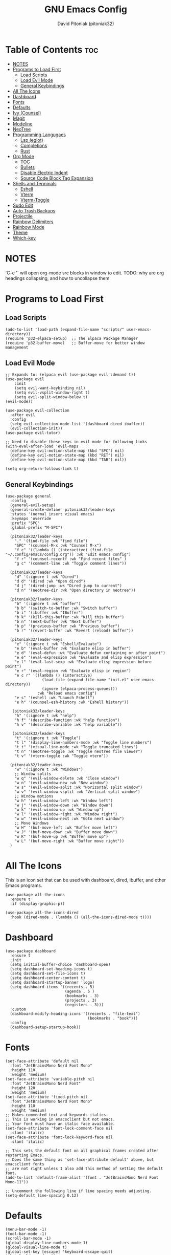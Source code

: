 #+TITLE: GNU Emacs Config
#+AUTHOR: David Pitoniak (pitoniak32)
#+DESCRIPTION: Emacs config
#+STARTUP: showeverything
#+OPTIONS: toc:2

* Table of Contents :toc:
- [[#notes][NOTES]]
- [[#programs-to-load-first][Programs to Load First]]
  - [[#load-scripts][Load Scripts]]
  - [[#load-evil-mode][Load Evil Mode]]
  - [[#general-keybindings][General Keybindings]]
- [[#all-the-icons][All The Icons]]
- [[#dashboard][Dashboard]]
- [[#fonts][Fonts]]
- [[#defaults][Defaults]]
- [[#ivy-counsel][Ivy (Counsel)]]
- [[#magit][Magit]]
- [[#modeline][Modeline]]
- [[#neotree][NeoTree]]
- [[#programming-langugaes][Programming Langugaes]]
  - [[#lsp-eglot][Lsp (eglot)]]
  - [[#completions][Completions]]
  - [[#rust][Rust]]
- [[#org-mode][Org Mode]]
  - [[#toc][TOC]]
  - [[#bullets][Bullets]]
  - [[#disable-electric-indent][Disable Electric Indent]]
  - [[#source-code-block-tag-expansion][Source Code Block Tag Expansion]]
- [[#shells-and-terminals][Shells and Terminals]]
  - [[#eshell][Eshell]]
  - [[#vterm][Vterm]]
  - [[#vterm-toggle][Vterm-Toggle]]
- [[#sudo-edit][Sudo Edit]]
- [[#auto-trash-backups][Auto Trash Backups]]
- [[#projectile][Projectile]]
- [[#rainbow-delimiters][Rainbow Delimiters]]
- [[#rainbow-mode][Rainbow Mode]]
- [[#theme][Theme]]
- [[#which-key][Which-key]]

* NOTES
`C-c '` will open org-mode src blocks in window to edit.
TODO: why are org headings collapsing, and how to uncollapse them.

* Programs to Load First
** Load Scripts
#+begin_src elisp
  (add-to-list 'load-path (expand-file-name "scripts/" user-emacs-directory))
  (require 'p32-elpaca-setup)  ;; The Elpaca Package Manager
  (require 'p32-buffer-move)   ;; Buffer-move for better window management
#+end_src

** Load Evil Mode
#+begin_src elisp
  ;; Expands to: (elpaca evil (use-package evil :demand t))
  (use-package evil
      :init
      (setq evil-want-keybinding nil)
      (setq evil-vsplit-window-right t)
      (setq evil-split-window-below t)
  (evil-mode))

  (use-package evil-collection
    :after evil
    :config
    (setq evil-collection-mode-list '(dashboard dired ibuffer))
    (evil-collection-init))
  (use-package evil-tutor)

  ;; Need to disable these keys in evil-mode for following links
  (with-eval-after-load 'evil-maps
    (define-key evil-motion-state-map (kbd "SPC") nil)
    (define-key evil-motion-state-map (kbd "RET") nil)
    (define-key evil-motion-state-map (kbd "TAB") nil))

  (setq org-return-follows-link t)
#+end_src

** General Keybindings
#+begin_src elisp
  (use-package general
    :config
    (general-evil-setup)
    (general-create-definer pitoniak32/leader-keys
    :states '(normal insert visual emacs)
    :keymaps 'override
    :prefix "SPC"
    :global-prefix "M-SPC")

    (pitoniak32/leader-keys
      "." '(find-file :wk "find file")
      "SPC" '(counsel-M-x :wk "Counsel M-x")
      "f c" '((lambda () (interactive) (find-file "~/.config/emacs/config.org")) :wk "Edit emacs config")
      "f r" '(counsel-recentf :wk "Find recent files" )
      "g c" '(comment-line :wk "Toggle comment lines"))

    (pitoniak32/leader-keys
      "d" '(:ignore t :wk "Dired")
      "d d" '(dired :wk "Open dired")
      "d j" '(dired-jump :wk "Dired jump to current")
      "d n" '(neotree-dir :wk "Open directory in neotree"))

    (pitoniak32/leader-keys
      "b" '(:ignore t :wk "buffer")
      "b b" '(switch-to-buffer :wk "Switch buffer")
      "b i" '(ibuffer :wk "IBuffer")
      "b k" '(kill-this-buffer :wk "Kill this buffer")
      "b n" '(next-buffer :wk "Next buffer")
      "b p" '(previous-buffer :wk "Previous buffer")
      "b r" '(revert-buffer :wk "Revert (reload) buffer"))

    (pitoniak32/leader-keys
      "e" '(:ignore t :wk "Eshell/Evaluate")    
      "e b" '(eval-buffer :wk "Evaluate elisp in buffer")
      "e d" '(eval-defun :wk "Evaluate defun containing or after point")
      "e e" '(eval-expression :wk "Evaluate and elisp expression")
      "e l" '(eval-last-sexp :wk "Evaluate elisp expression before point")
      "e r" '(eval-region :wk "Evaluate elisp in region")
      "e c r" '((lambda () (interactive)
                  (load-file (expand-file-name "init.el" user-emacs-directory))
                  (ignore (elpaca-process-queues)))
                :wk "Reload emacs config")
      "e s" '(eshell :wk "Launch Eshell")
      "e h" '(counsel-esh-history :wk "Eshell history"))

     (pitoniak32/leader-keys
      "h" '(:ignore t :wk "help")
      "h f" '(describe-function :wk "help function")
      "h v" '(describe-variable :wk "help variable"))

     (pitoniak32/leader-keys
      "t" '(:ignore t :wk "Toggle")
      "t l" '(display-line-numbers-mode :wk "Toggle line numbers")
      "t t" '(visual-line-mode :wk "Toggle truncated lines")
      "t n" '(neotree-toggle :wk "Toggle neotree file viewer")
      "t v" '(vterm-toggle :wk "Toggle vterm"))

    (pitoniak32/leader-keys
      "w" '(:ignore t :wk "Windows")
      ;; Window splits
      "w q" '(evil-window-delete :wk "Close window")
      "w n" '(evil-window-new :wk "New window")
      "w s" '(evil-window-split :wk "Horizontal split window")
      "w v" '(evil-window-vsplit :wk "Vertical split window")
      ;; Window motions
      "w h" '(evil-window-left :wk "Window left")
      "w j" '(evil-window-down :wk "Window down")
      "w k" '(evil-window-up :wk "Window up")
      "w l" '(evil-window-right :wk "Window right")
      "w w" '(evil-window-next :wk "Goto next window")
      ;; Move Windows
      "w H" '(buf-move-left :wk "Buffer move left")
      "w J" '(buf-move-down :wk "Buffer move down")
      "w K" '(buf-move-up :wk "Buffer move up")
      "w L" '(buf-move-right :wk "Buffer move right"))
    )
#+end_src

* All The Icons
This is an icon set that can be used with dashboard, dired, ibuffer, and other Emacs programs.
#+begin_src elisp
(use-package all-the-icons
  :ensure t
  :if (display-graphic-p))

(use-package all-the-icons-dired
  :hook (dired-mode . (lambda () (all-the-icons-dired-mode t))))
#+end_src

* Dashboard
#+begin_src elisp
  (use-package dashboard
    :ensure t 
    :init
    (setq initial-buffer-choice 'dashboard-open)
    (setq dashboard-set-heading-icons t)
    (setq dashboard-set-file-icons t)
    (setq dashboard-center-content t)
    (setq dashboard-startup-banner 'logo)
    (setq dashboard-items '((recents . 5)
                            (agenda . 5 )
                            (bookmarks . 3)
                            (projects . 3)
                            (registers . 3)))
    :custom
    (dashboard-modify-heading-icons '((recents . "file-text")
                                      (bookmarks . "book")))
    :config
    (dashboard-setup-startup-hook))
#+end_src

* Fonts
#+begin_src elisp
  (set-face-attribute 'default nil
    :font "JetBrainsMono Nerd Font Mono"
    :height 110
    :weight 'medium)
  (set-face-attribute 'variable-pitch nil
    :font "JetBrainsMono Nerd Font"
    :height 120
    :weight 'medium)
  (set-face-attribute 'fixed-pitch nil
    :font "JetBrainsMono Nerd Font Mono"
    :height 110
    :weight 'medium)
  ;; Makes commented text and keywords italics.
  ;; This is working in emacsclient but not emacs.
  ;; Your font must have an italic face available.
  (set-face-attribute 'font-lock-comment-face nil
    :slant 'italic)
  (set-face-attribute 'font-lock-keyword-face nil
    :slant 'italic)

  ;; This sets the default font on all graphical frames created after restarting Emacs.
  ;; Does the same thing as 'set-face-attribute default' above, but emacsclient fonts
  ;; are not right unless I also add this method of setting the default font.
  (add-to-list 'default-frame-alist '(font . "JetBrainsMono Nerd Font Mono-11"))

  ;; Uncomment the following line if line spacing needs adjusting.
  (setq-default line-spacing 0.12)
#+end_src

* Defaults
#+begin_src elisp
  (menu-bar-mode -1)
  (tool-bar-mode -1)
  (scroll-bar-mode -1)
  (global-display-line-numbers-mode 1)
  (global-visual-line-mode t)
  (global-set-key [escape] 'keyboard-escape-quit)
  (global-eldoc-mode -1)
#+end_src

* Ivy (Counsel)
+ Ivy, a generic completion mechanism for Emacs.
+ Counsel, a collection of Ivy-enhanced versions of common Emacs commands.
+ Ivy-rich allows us to add descriptions alongside the commands in M-x.

#+begin_src emacs-lisp
  (use-package counsel
    :after ivy
    :config (counsel-mode))
  
  (use-package ivy
    :bind
    ;; ivy-resume resumes the last Ivy-based completion.
    (("C-c C-r" . ivy-resume)
     ("C-x B" . ivy-switch-buffer-other-window))
    :custom
    (setq ivy-use-virtual-buffers t)
    (setq ivy-count-format "(%d/%d) ")
    (setq enable-recursive-minibuffers t)
    :config
    (ivy-mode))

  (use-package all-the-icons-ivy-rich
    :ensure t
    :init (all-the-icons-ivy-rich-mode 1))

  (use-package ivy-rich
    :after ivy
    :ensure t
    :init (ivy-rich-mode 1) ;; this gets us descriptions in M-x.
    :custom
    (ivy-virtual-abbreviate 'full
     ivy-rich-switch-buffer-align-virtual-buffer t
     ivy-rich-path-style 'abbrev)
    :config
    (ivy-set-display-transformer 'ivy-switch-buffer
                                 'ivy-rich-switch-buffer-transformer))
#+end_src

* Magit
#+begin_src elisp
  (use-package magit)
#+end_src

* Modeline
#+begin_src elisp
  (use-package doom-modeline
    :ensure t
    :init (doom-modeline-mode 1)
    :config
    (setq doom-modeline-height 35      ;; sets modeline height
          doom-modeline-bar-width 5    ;; sets right bar width
          doom-modeline-persp-name t   ;; adds perspective name to modeline
          doom-modeline-persp-icon t)) ;; adds folder icon next to persp name
#+end_src

* NeoTree
#+begin_src elisp
  (use-package neotree
    :config
    (setq neo-smart-open t
          neo-show-hidden-files t
          neo-window-width 50
          neo-window-fixed-size nil
          inhibit-compacting-font-caches t
          projectile-switch-project-action 'neotree-projectile-action) 
          ;; truncate long file names in neotree
          (add-hook 'neo-after-create-hook
             #'(lambda (_)
                 (with-current-buffer (get-buffer neo-buffer-name)
                   (setq truncate-lines t)
                   (setq word-wrap nil)
                   (make-local-variable 'auto-hscroll-mode)
                   (setq auto-hscroll-mode nil)))))
#+end_src

* Programming Langugaes
** Lsp (eglot)
#+begin_src elisp
  (use-package eglot
    :elpaca nil
    :ensure t
    :config
    (add-to-list 'eglot-server-programs '((rust-ts-mode) . ("rust-analyzer"))))
#+end_src

** Completions
#+begin_src elisp
  (use-package company
    :ensure t)
#+end_src

** Rust
#+begin_src elisp
    (use-package rust-ts-mode
        :elpaca nil 
        :after eglot
        :mode ("\\.rs\\'" . rust-ts-mode)
        :hook (rust-ts-mode . eglot-ensure)
            (rust-ts-mode . company-mode))
#+end_src

* Org Mode
** TOC
#+begin_src elisp
(use-package toc-org
    :commands toc-org-enable
    :init (add-hook 'org-mode-hook 'toc-org-enable))
#+end_src

** Bullets
#+begin_src elisp
(add-hook 'org-mode-hook 'org-indent-mode)
(use-package org-bullets)
(add-hook 'org-mode-hook (lambda () (org-bullets-mode 1)))
#+end_src

** Disable Electric Indent
Org mode source blocks have some really weird and annoying default indentation behavior.  I think this has to do with electric-indent-mode, which is turned on by default in Emacs.  So let's turn it OFF!

#+begin_src emacs-lisp
(electric-indent-mode -1)
#+end_src

** Source Code Block Tag Expansion
Org-tempo is not a separate package but a module within org that can be enabled.  Org-tempo allows for '<s' followed by TAB to expand to a begin_src tag.  Other expansions available include:

| Typing the below + TAB | Expands to ...                          |
|------------------------+-----------------------------------------|
| <a                     | '#+BEGIN_EXPORT ascii' … '#+END_EXPORT  |
| <c                     | '#+BEGIN_CENTER' … '#+END_CENTER'       |
| <C                     | '#+BEGIN_COMMENT' … '#+END_COMMENT'     |
| <e                     | '#+BEGIN_EXAMPLE' … '#+END_EXAMPLE'     |
| <E                     | '#+BEGIN_EXPORT' … '#+END_EXPORT'       |
| <h                     | '#+BEGIN_EXPORT html' … '#+END_EXPORT'  |
| <l                     | '#+BEGIN_EXPORT latex' … '#+END_EXPORT' |
| <q                     | '#+BEGIN_QUOTE' … '#+END_QUOTE'         |
| <s                     | '#+BEGIN_SRC' … '#+END_SRC'             |
| <v                     | '#+BEGIN_VERSE' … '#+END_VERSE'         |

#+begin_src emacs-lisp 
(require 'org-tempo)
#+end_src

* Shells and Terminals

** Eshell
#+begin_src elisp
  (use-package eshell-syntax-highlighting
    :after esh-mode
    :config
    (eshell-syntax-highlighting-global-mode +1))

  ;; eshell-syntax-highlighting -- adds fish/zsh-like syntax highlighting.
  ;; eshell-rc-script -- your profile for eshell; like a bashrc for eshell.
  ;; eshell-aliases-file -- sets an aliases file for the eshell.

  (setq eshell-rc-script (concat user-emacs-directory "eshell/profile")
        eshell-aliases-file (concat user-emacs-directory "eshell/aliases")
        eshell-history-size 5000
        eshell-buffer-maximum-lines 5000
        eshell-hist-ignoredups t
        eshell-scroll-to-bottom-on-input t
        eshell-destroy-buffer-when-process-dies t
        eshell-visual-commands'("bash" "fish" "htop" "ssh" "top" "zsh"))
  
#+end_src

** Vterm
#+begin_src elisp
  (use-package vterm
  :config
  (setq shell-file-name "/bin/zsh"
        vterm-max-scrollback 5000))
#+end_src

** Vterm-Toggle
#+begin_src elisp
  (use-package vterm-toggle
    :after vterm
    :config
    (setq vterm-toggle-fullscreen-p nil)
    (setq vterm-toggle-scope 'project)
    (add-to-list 'display-buffer-alist
                 '((lambda (buffer-or-name _)
                       (let ((buffer (get-buffer buffer-or-name)))
                         (with-current-buffer buffer
                           (or (equal major-mode 'vterm-mode)
                               (string-prefix-p vterm-buffer-name (buffer-name buffer))))))
                    (display-buffer-reuse-window display-buffer-at-bottom)
                    ;;(display-buffer-reuse-window display-buffer-in-direction)
                    ;;display-buffer-in-direction/direction/dedicated is added in emacs27
                    ;;(direction . bottom)
                    ;;(dedicated . t) ;dedicated is supported in emacs27
                    (reusable-frames . visible)
                    (window-height . 0.3))))
#+end_src

* Sudo Edit
[[https://github.com/nflath/sudo-edit][sudo-edit]] gives us the ability to open files with sudo privileges or switch over to editing with sudo privileges if we initially opened the file without such privileges.

#+begin_src elisp
(use-package sudo-edit
  :config
    (pitoniak32/leader-keys
      "fu" '(sudo-edit-find-file :wk "Sudo find file")
      "fU" '(sudo-edit :wk "Sudo edit file")))
#+end_src

* Auto Trash Backups
#+begin_src elisp
  (setq backup-directory-alist '((".*" . "~/.local/share/Trash/files")))
#+end_src

* Projectile
#+begin_src elisp
  (use-package projectile
    :config
    (projectile-mode 1))
#+end_src

* Rainbow Delimiters
#+begin_src elisp
  (use-package rainbow-delimiters
    :hook ((emacs-lisp-mode . rainbow-delimiters-mode)
           (rust-ts-mode . rainbow-delimiters-mode)
           (clojure-mode . rainbow-delimiters-mode)))
#+end_src

* Rainbow Mode
#+begin_src elisp
  (use-package rainbow-mode
    :hook 
    ((org-mode prog-mode) . rainbow-mode))
#+end_src

* Theme
#+begin_src elisp
  (add-to-list 'custom-theme-load-path (expand-file-name "themes/" user-emacs-directory))
  (use-package doom-themes
      :config
      (setq doom-themes-enable-bold t    ; if nil, bold is universally disabled
          doom-themes-enable-italic t) ; if nil, italics is universally disabled
      ;; Sets the default theme to load!!! 
      ;; Enable custom neotree theme (all-the-icons must be installed!)
      (doom-themes-neotree-config)
      ;; Corrects (and improves) org-mode's native fontification.
      (doom-themes-org-config))

  (load-theme 'catppuccin :no-confirm)
  (setq catppuccin-flavor 'frappe) ;; frappe, 'latte, 'macchiato, or 'mocha
  (catppuccin-reload)
#+end_src

* Which-key
#+begin_src elisp
(use-package which-key
  :init
    (which-key-mode 1)
  :config
  (setq which-key-side-window-location 'bottom
	  which-key-sort-order #'which-key-key-order-alpha
	  which-key-sort-uppercase-first nil
	  which-key-add-column-padding 1
	  which-key-max-display-columns nil
	  which-key-min-display-lines 6
	  which-key-side-window-slot -10
	  which-key-side-window-max-height 0.25
	  which-key-idle-delay 0.8
	  which-key-max-description-length 25
	  which-key-allow-imprecise-window-fit nil
	  which-key-separator " → " ))
#+end_src
